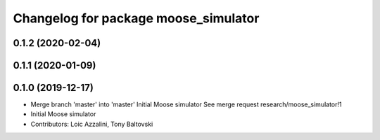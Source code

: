 ^^^^^^^^^^^^^^^^^^^^^^^^^^^^^^^^^^^^^
Changelog for package moose_simulator
^^^^^^^^^^^^^^^^^^^^^^^^^^^^^^^^^^^^^

0.1.2 (2020-02-04)
------------------

0.1.1 (2020-01-09)
------------------

0.1.0 (2019-12-17)
------------------
* Merge branch 'master' into 'master'
  Initial Moose simulator
  See merge request research/moose_simulator!1
* Initial Moose simulator
* Contributors: Loic Azzalini, Tony Baltovski
